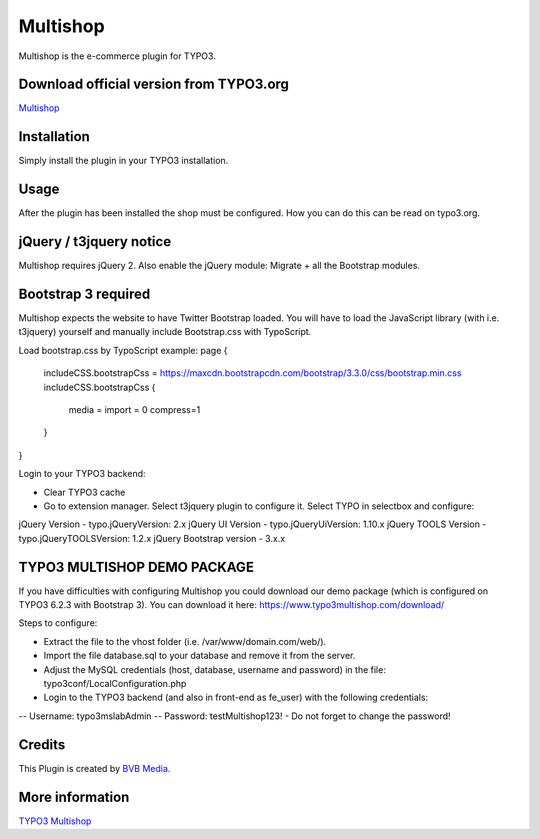 =========
Multishop
=========

Multishop is the e-commerce plugin for TYPO3.

Download official version from TYPO3.org
========================================

`Multishop <http://typo3.org/extensions/repository/view/multishop>`_

Installation
============

Simply install the plugin in your TYPO3 installation.

Usage
=====

After the plugin has been installed the shop must be configured. How you can do this can be read on typo3.org.

jQuery / t3jquery notice
========================
Multishop requires jQuery 2. Also enable the jQuery module: Migrate + all the Bootstrap modules.

Bootstrap 3 required
====================
Multishop expects the website to have Twitter Bootstrap loaded. You will have to load the JavaScript library (with i.e. t3jquery) yourself and manually include Bootstrap.css with TypoScript.

Load bootstrap.css by TypoScript example:
page {
	includeCSS.bootstrapCss = https://maxcdn.bootstrapcdn.com/bootstrap/3.3.0/css/bootstrap.min.css
	includeCSS.bootstrapCss {
		media =
		import = 0
		compress=1
	}
}

Login to your TYPO3 backend:

- Clear TYPO3 cache
- Go to extension manager. Select t3jquery plugin to configure it. Select TYPO in selectbox and configure:

jQuery Version - typo.jQueryVersion: 2.x
jQuery UI Version - typo.jQueryUiVersion: 1.10.x
jQuery TOOLS Version - typo.jQueryTOOLSVersion: 1.2.x
jQuery Bootstrap version - 3.x.x

TYPO3 MULTISHOP DEMO PACKAGE
============================
If you have difficulties with configuring Multishop you could download our demo package (which is configured on TYPO3 6.2.3 with Bootstrap 3). You can download it here:
https://www.typo3multishop.com/download/

Steps to configure:

- Extract the file to the vhost folder (i.e. /var/www/domain.com/web/).
- Import the file database.sql to your database and remove it from the server.
- Adjust the MySQL credentials (host, database, username and password) in the file: typo3conf/LocalConfiguration.php
- Login to the TYPO3 backend (and also in front-end as fe_user) with the following credentials:
-- Username: typo3mslabAdmin
-- Password: testMultishop123!
- Do not forget to change the password!


Credits
=======

This Plugin is created by `BVB Media <https://www.bvbmedia.com/>`_.

More information
================

`TYPO3 Multishop <https://www.typo3multishop.com/>`_

